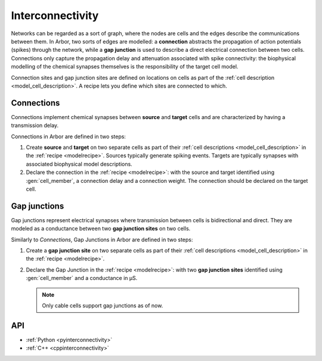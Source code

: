 .. _co_interconnectivity:

Interconnectivity
=================

Networks can be regarded as a sort of graph, where the nodes are cells and the edges
describe the communications between them. In Arbor, two sorts of edges are modelled: a
**connection** abstracts the propagation of action potentials (spikes) through the network,
while a **gap junction** is used to describe a direct electrical connection between two cells.
Connections only capture the propagation delay and attenuation associated with spike
connectivity: the biophysical modelling of the chemical synapses themselves is the
responsibility of the target cell model.

Connection sites and gap junction sites are defined on locations on cells as part of the
:ref:`cell description <model_cell_description>`.
A recipe lets you define which sites are connected to which.

.. _model_connections:

Connections
-----------

Connections implement chemical synapses between **source** and **target** cells and are characterized
by having a transmission delay.

Connections in Arbor are defined in two steps:

1. Create **source** and **target** on two separate cells as part of their
   :ref:`cell descriptions <model_cell_description>` in the :ref:`recipe <modelrecipe>`. Sources typically
   generate spiking events. Targets are typically synapses with associated biophysical model descriptions.
2. Declare the connection in the :ref:`recipe <modelrecipe>`: with the source and target identified using
   :gen:`cell_member`, a connection delay and a connection weight. The connection should be declared on the
   target cell.

.. _model_gapjunctions:

Gap junctions
-------------

Gap junctions represent electrical synapses where transmission between cells is bidirectional and direct.
They are modeled as a conductance between two **gap junction sites** on two cells.

Similarly to `Connections`, Gap Junctions in Arbor are defined in two steps:

1. Create a **gap junction site** on two separate cells as part of their
   :ref:`cell descriptions <model_cell_description>` in the :ref:`recipe <modelrecipe>`.
2. Declare the Gap Junction in the :ref:`recipe <modelrecipe>`: with two **gap junction sites** identified
   using :gen:`cell_member` and a conductance in μS.

   .. Note::
      Only cable cells support gap junctions as of now.

API
---

* :ref:`Python <pyinterconnectivity>`
* :ref:`C++ <cppinterconnectivity>`

